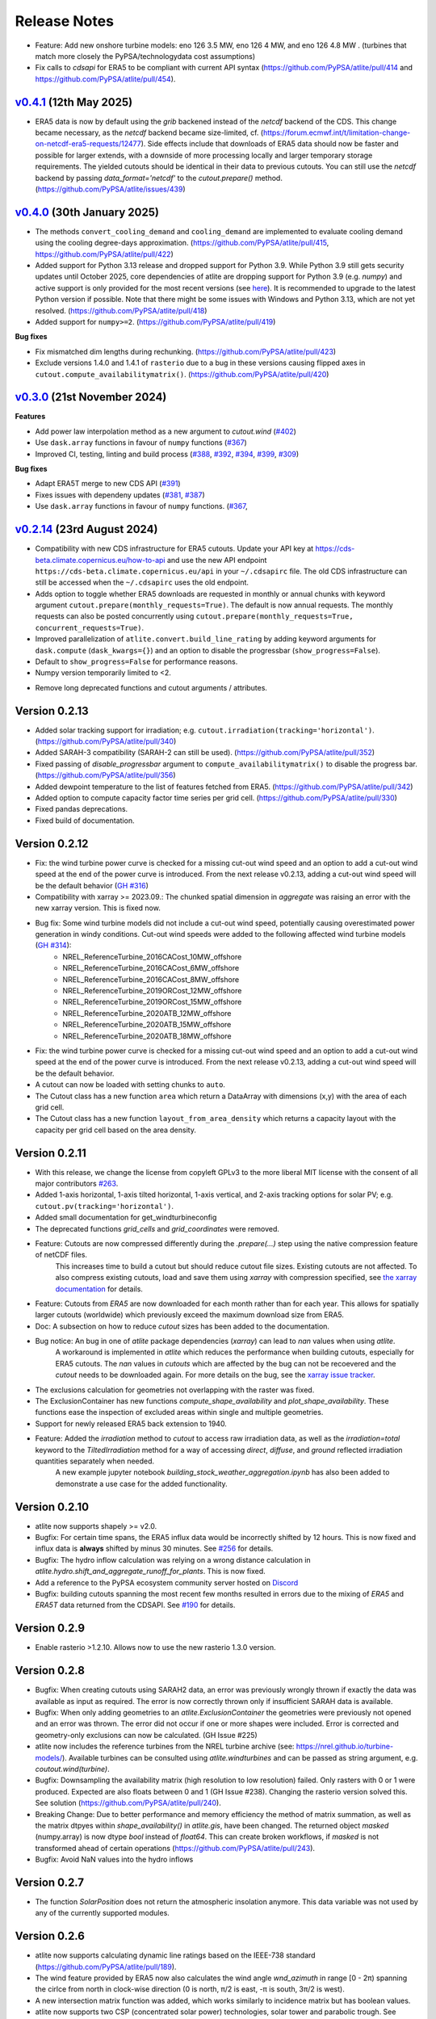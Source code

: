 ..
  SPDX-FileCopyrightText: Contributors to atlite <https://github.com/pypsa/atlite>

  SPDX-License-Identifier: CC-BY-4.0

#############
Release Notes
#############


.. Upcoming Release
.. ================

.. .. warning:: 
  
..   The features listed below are not released yet, but will be part of the next release! 
..   To use the features already you have to install the ``master`` branch, e.g. 
..   ``pip install git+https://github.com/pypsa/atlite``.

* Feature: Add new onshore turbine models: eno 126 3.5 MW, eno 126 4 MW, and eno 126 4.8 MW . (turbines that match more closely the PyPSA/technologydata cost assumptions)
* Fix calls to `cdsapi` for ERA5 to be compliant with current API syntax (https://github.com/PyPSA/atlite/pull/414 and https://github.com/PyPSA/atlite/pull/454).

`v0.4.1 <https://github.com/PyPSA/atlite/releases/tag/v0.4.1>`__ (12th May 2025)
=======================================================================================

* ERA5 data is now by default using the `grib` backened instead of the `netcdf` backend of the CDS.
  This change became necessary, as the `netcdf` backend became size-limited, cf. (https://forum.ecmwf.int/t/limitation-change-on-netcdf-era5-requests/12477).
  Side effects include that downloads of ERA5 data should now be faster and possible for larger extends,
  with a downside of more processing locally and larger temporary storage requirements.
  The yielded cutouts should be identical in their data to previous cutouts.
  You can still use the `netcdf` backend by passing `data_format='netcdf'` to the `cutout.prepare()` method.
  (https://github.com/PyPSA/atlite/issues/439)

`v0.4.0 <https://github.com/PyPSA/atlite/releases/tag/v0.4.0>`__ (30th January 2025)
=======================================================================================

* The methods ``convert_cooling_demand`` and ``cooling_demand`` are implemented
  to evaluate cooling demand using the cooling degree-days approximation.
  (https://github.com/PyPSA/atlite/pull/415, https://github.com/PyPSA/atlite/pull/422)

* Added support for Python 3.13 release and dropped support for Python 3.9.
  While Python 3.9 still gets security updates until October 2025, core
  dependencies of atlite are dropping support for Python 3.9 (e.g. `numpy`) and
  active support is only provided for the most recent versions (see `here
  <https://endoflife.date/python>`_). It is recommended to upgrade to the latest
  Python version if possible. Note that there might be some issues with
  Windows and Python 3.13, which are not yet resolved. 
  (https://github.com/PyPSA/atlite/pull/418)

* Added support for ``numpy>=2``. (https://github.com/PyPSA/atlite/pull/419)

**Bug fixes**

* Fix mismatched dim lengths during rechunking. 
  (https://github.com/PyPSA/atlite/pull/423)

* Exclude versions 1.4.0 and 1.4.1 of ``rasterio`` due to a bug in these
  versions causing flipped axes in ``cutout.compute_availabilitymatrix()``.
  (https://github.com/PyPSA/atlite/pull/420)

`v0.3.0 <https://github.com/PyPSA/atlite/releases/tag/v0.3.0>`__ (21st November 2024)
=======================================================================================

**Features**

* Add power law interpolation method as a new argument to `cutout.wind` 
  (`#402 <https://github.com/PyPSA/atlite/pull/402>`_)

* Use ``dask.array`` functions in favour of ``numpy`` functions 
  (`#367 <https://github.com/PyPSA/atlite/pull/367>`_)

* Improved CI, testing, linting and build process 
  (`#388 <https://github.com/PyPSA/atlite/pull/388>`_,
  `#392 <https://github.com/PyPSA/atlite/pull/392>`_,
  `#394 <https://github.com/PyPSA/atlite/pull/394>`_,
  `#399 <https://github.com/PyPSA/atlite/pull/399>`_,
  `#309 <https://github.com/PyPSA/atlite/pull/409>`_)

**Bug fixes**

* Adapt ERA5T merge to new CDS API (`#391 <https://github.com/PyPSA/atlite/pull/391>`_)

* Fixes issues with dependeny updates 
  (`#381 <https://github.com/PyPSA/atlite/pull/381>`_,
  `#387 <https://github.com/PyPSA/atlite/pull/387>`_)

* Use ``dask.array`` functions in favour of ``numpy`` functions.
  (`#367 <https://github.com/PyPSA/atlite/pull/367>`_,


`v0.2.14 <https://github.com/PyPSA/atlite/release/tag/v0.2.14>`__ (23rd August 2024)
=======================================================================================

* Compatibility with new CDS infrastructure for ERA5 cutouts. Update your API
  key at https://cds-beta.climate.copernicus.eu/how-to-api and use the new API
  endpoint ``https://cds-beta.climate.copernicus.eu/api`` in your
  ``~/.cdsapirc`` file. The old CDS infrastructure can still be accessed when
  the ``~/.cdsapirc`` uses the old endpoint.

* Adds option to toggle whether ERA5 downloads are requested in monthly or
  annual chunks with keyword argument ``cutout.prepare(monthly_requests=True)``.
  The default is now annual requests. The monthly requests can also be posted
  concurrently using ``cutout.prepare(monthly_requests=True,
  concurrent_requests=True)``.

* Improved parallelization of ``atlite.convert.build_line_rating`` by adding
  keyword arguments for ``dask.compute`` (``dask_kwargs={}``) and an option to
  disable the progressbar (``show_progress=False``).

* Default to ``show_progress=False`` for performance reasons.

* Numpy version temporarily limited to <2.

- Remove long deprecated functions and cutout arguments / attributes.

Version 0.2.13
==============

* Added solar tracking support for irradiation; e.g. ``cutout.irradiation(tracking='horizontal')``. (https://github.com/PyPSA/atlite/pull/340)
* Added SARAH-3 compatibility (SARAH-2 can still be used). (https://github.com/PyPSA/atlite/pull/352)
* Fixed passing of `disable_progressbar` argument to ``compute_availabilitymatrix()`` to disable the progress bar. (https://github.com/PyPSA/atlite/pull/356)
* Added dewpoint temperature to the list of features fetched from ERA5. (https://github.com/PyPSA/atlite/pull/342)
* Added option to compute capacity factor time series per grid cell. (https://github.com/PyPSA/atlite/pull/330)
* Fixed pandas deprecations.
* Fixed build of documentation.

Version 0.2.12
==============

* Fix: the wind turbine power curve is checked for a missing cut-out wind speed and an option to add a
  cut-out wind speed at the end of the power curve is introduced. From the next release v0.2.13, adding
  a cut-out wind speed will be the default behavior (`GH #316 <https://github.com/PyPSA/atlite/pull/316>`_)
* Compatibility with xarray >= 2023.09.: The chunked spatial dimension in `aggregate` was raising an error with the new xarray version. This is fixed now.
* Bug fix: Some wind turbine models did not include a cut-out wind speed, potentially causing overestimated power generation in windy conditions. Cut-out wind speeds were added to the following affected wind turbine models (`GH #314 <https://github.com/PyPSA/atlite/issues/314>`_):
    * NREL_ReferenceTurbine_2016CACost_10MW_offshore
    * NREL_ReferenceTurbine_2016CACost_6MW_offshore
    * NREL_ReferenceTurbine_2016CACost_8MW_offshore
    * NREL_ReferenceTurbine_2019ORCost_12MW_offshore
    * NREL_ReferenceTurbine_2019ORCost_15MW_offshore
    * NREL_ReferenceTurbine_2020ATB_12MW_offshore
    * NREL_ReferenceTurbine_2020ATB_15MW_offshore
    * NREL_ReferenceTurbine_2020ATB_18MW_offshore
* Fix: the wind turbine power curve is checked for a missing cut-out wind speed and an option to add a
  cut-out wind speed at the end of the power curve is introduced. From the next release v0.2.13, adding
  a cut-out wind speed will be the default behavior.
* A cutout can now be loaded with setting chunks to ``auto``.
* The Cutout class has a new function ``area`` which return a DataArray with dimensions (x,y) with the area of each grid cell.
* The Cutout class has a new function ``layout_from_area_density`` which returns a capacity layout with the capacity per grid cell based on the area density.

Version 0.2.11
==============


* With this release, we change the license from copyleft GPLv3 to the more liberal MIT license with the consent of all major contributors `#263 <https://github.com/PyPSA/atlite/pull/263>`_.
* Added 1-axis horizontal, 1-axis tilted horizontal, 1-axis vertical, and 2-axis tracking options for solar PV; e.g. ``cutout.pv(tracking='horizontal')``.
* Added small documentation for get_windturbineconfig
* The deprecated functions `grid_cells` and `grid_coordinates` were removed.
* Feature: Cutouts are now compressed differently during the `.prepare(...)` step using the native compression feature of netCDF files.
    This increases time to build a cutout but should reduce cutout file sizes.
    Existing cutouts are not affected. To also compress existing cutouts, load and save them using `xarray` with
    compression specified, see `the xarray documentation <https://docs.xarray.dev/en/stable/generated/xarray.Dataset.to_netcdf.html>`_
    for details.
* Feature: Cutouts from `ERA5` are now downloaded for each month rather than for each year.
  This allows for spatially larger cutouts (worldwide) which previously exceed the maximum
  download size from ERA5.
* Doc: A subsection on how to reduce `cutout` sizes has been added to the documentation.
* Bug notice: An bug in one of `atlite` package dependencies (`xarray`) can lead to `nan` values when using `atlite`.
    A workaround is implemented in `atlite` which reduces the performance when building cutouts, especially for ERA5 cutouts.
    The `nan` values in `cutouts` which are affected by the bug can not be recoevered and the `cutout` needs to be downloaded again.
    For more details on the bug, see the `xarray issue tracker <https://github.com/pydata/xarray/issues/7691>`_.
* The exclusions calculation for geometries not overlapping with the raster was fixed.
* The ExclusionContainer has new functions `compute_shape_availability` and `plot_shape_availability`. These functions ease the inspection of excluded areas within single and multiple geometries.
* Support for newly released ERA5 back extension to 1940.
* Feature: Added the `irradiation` method to `cutout` to access raw irradiation data, as well as the `irradiation=total` keyword to the `TiltedIrradiation` method for a way of accessing `direct`, `diffuse`, and `ground` reflected irradiation quantities separately when needed.
    A new example jupyter notebook `building_stock_weather_aggregation.ipynb` has also been added to demonstrate a use case for the added functionality.

Version 0.2.10
==============

* atlite now supports shapely >= v2.0.
* Bugfix: For certain time spans, the ERA5 influx data would be incorrectly shifted by 12 hours.
  This is now fixed and influx data is **always** shifted by minus 30 minutes.
  See `#256 <https://github.com/PyPSA/atlite/issues/256#issuecomment-1271446531>`_ for details.
* Bugfix: The hydro inflow calculation was relying on a wrong distance calculation in `atlite.hydro.shift_and_aggregate_runoff_for_plants`. This is now fixed.
* Add a reference to the PyPSA ecosystem community server hosted on `Discord <https://discord.gg/AnuJBk23FU>`_
* Bugfix: building cutouts spanning the most recent few months resulted in errors due to the
  mixing of `ERA5` and `ERA5T` data returned from the CDSAPI.
  See `#190 <https://github.com/PyPSA/atlite/issues/190>`_ for details.

Version 0.2.9
=============

* Enable rasterio >1.2.10. Allows now to use the new rasterio 1.3.0 version.

Version 0.2.8
=============

* Bugfix: When creating cutouts using SARAH2 data, an error was previously wrongly thrown if exactly
  the data was available as input as required. The error is now correctly thrown only if
  insufficient SARAH data is available.
* Bugfix: When only adding geometries to an `atlite.ExclusionContainer` the geometries were previously
  not opened and an error was thrown. The error did not occur if one or more shapes were included.
  Error is corrected and geometry-only exclusions can now be calculated. (GH Issue #225)
* atlite now includes the reference turbines from the NREL turbine archive (see: https://nrel.github.io/turbine-models/). Available turbines can be consulted using `atlite.windturbines` and can be passed as string argument, e.g. `coutout.wind(turbine)`.
* Bugfix: Downsampling the availability matrix (high resolution to low resolution) failed. Only rasters with 0 or 1
  were produced. Expected are also floats between 0 and 1 (GH Issue #238). Changing the rasterio version solved this.
  See solution (https://github.com/PyPSA/atlite/pull/240).
* Breaking Change: Due to better performance and memory efficiency the method of matrix summation, as well as the matrix dtpyes within `shape_availability()` in `atlite.gis`, have been changed.
  The returned object `masked` (numpy.array) is now dtype `bool` instead of `float64`. This can create broken workflows, if `masked` is not transformed ahead of certain operations (https://github.com/PyPSA/atlite/pull/243).
* Bugfix: Avoid NaN values into the hydro inflows

Version 0.2.7
==============

* The function `SolarPosition` does not return the atmospheric insolation anymore. This data variable was not used by any of the currently supported modules.


Version 0.2.6
==============

* atlite now supports calculating dynamic line ratings based on the IEEE-738 standard (https://github.com/PyPSA/atlite/pull/189).
* The wind feature provided by ERA5 now also calculates the wind angle `wnd_azimuth` in range [0 - 2π) spanning the cirlce from north in clock-wise direction (0 is north, π/2 is east, -π is south, 3π/2 is west).
* A new intersection matrix function was added, which works similarly to incidence matrix but has boolean values.
* atlite now supports two CSP (concentrated solar power) technologies, solar tower and parabolic trough. See (https://atlite.readthedocs.io/en/latest/examples/working-with-csp.html) for details.
* The solar position (azimuth and altitude) are now part of the cutout feature `influx`. Cutouts created with earlier versions will become incompatible with the next major.
* Automated upload of code coverage reports via Codecov.
* DataArrays returned by `.pv(...)` and `.wind(...)` now have a clearer name and 'units' attribute.
* If the `matrix` argument in conversion functions (`.pv(...)`, `.wind(...)` etc.) is a `DataArray`, the alignment of the coordinate axis with the cutout grid is double-checked.
* Due to ambiguity, conversion functions (`.pv(...)`, `.wind(...)` etc.) now raise an `ValueError` if shapes and matrix are given.
* atlite now supports calculating of heat pump coefficients of performance (https://github.com/PyPSA/atlite/pull/145).
* Enabled the GitHub feature "Cite this repository" to generate a BibTeX file (Added a `CITATION.cff` file to the repository).

**Bug fixes**
* The solar position for ERA5 cutouts is now calculated for half a time step earlier (time-shift by `cutout.dt/2`) to account for the aggregated nature of ERA5 variables (see https://github.com/PyPSA/atlite/issues/158). The fix is only applied to newly created cutouts. Previously created cutouts do not profit from this fix and need to be recreated `cutout.prepare(overwrite=True)`.
* The functions `make_latitude` and `make_latitude_optimal` were not converting degrees to radian correctly. This resulted in a wrong calculation of the power output when using the orientation `latitude_optimal` or `latitude` in the `pv` conversion function. We are sorry for inconveniences.


Version 0.2.5
==============

* Clarification for ``ExclusionContainer.add_raster(..)`` that ``codes=..`` does not accept ``lambda``-functions in combination with ``multiprocessing``.
* Internal change: We are moving to `black` for internal code formatting.
* Fix ignored keywords in convert_and_aggregate(...) for capacity_layout=True.

Version 0.2.4
==============

* Fix cutout merge and update for xarray ``>=v0.18.0`` (https://github.com/PyPSA/atlite/issues/147)
* Set multiprocessing context to ``spawn`` for ensuring equal computation across all platforms.

Version 0.2.3
==============

* The progressbar used in ``atlite.gis.availability_matrix`` is now a `tqdm` progressbar which displays better in parallel executions.
* The function ``layout_from_capacity_list`` was added to the cutout class. It is a convenience function that calculates the aggregated capacities per cutout grid cells (layout) based on a list of capacities with coordinates, e.g. list of wind turbines.
* The dask version was fixed to a xarray-compatible versions (see https://github.com/dask/dask/issues/7583)

Version 0.2.2
==============

This update is mainly due to fixes in the data handling of the SARAH module. If you work with the SARAH data, we encourage you to update.

* Fixed compatibility with xarray v0.17.
* Fixed sarah data for ``dx = dy = 0.05``. Due to the float32 dtype of the sarah coordinates, the cutout coordinates were corrupted when merging. This was fixed in the sarah module by converting the coordinates to float64. This also speeds up the cutout creation for more coarse grained cutouts.
* Fixed sarah data for a time frequency of 30 minutes. This was raising an assertion error as the (new) pandas frequency string for 30 minutes is '30T' not '30min'.
* Fix the ``regrid`` function in ``atlite.gis`` for target coords which are not having the same bounds as the original ``xarray.Dataset``. The previous implementation was leading to a small shift of coordinates in the preparation of SARAH data.



Version 0.2.1
==============
* The `regrid` function in `atlite.gis` was fixed. The previous implementation set an affine transform starting at the center of a cell at the origin. The corrected transform starts at the real origin (origin of the origin cell). Further a padding of the extent ensures that all values are taken into account in the target projection.
* Exclusion Calculation is now possible with `atlite` (find an usage example at Examples -> Calculate Landuse Availability), Therefore

  - a new class  `atlite.gis.ExclusionContainer`  was added. It serves as a container of rasters and geometries which should be excluded from the landuse availability.
  - `Cutout` has a new `availabilitymatrix` function which calculates the overlap of weather cells with shapes while excluding areas based on an `ExclusionContainer`.
  - `Cutout` has now a affine transform property (`rasterio.Affine`).
* Fix resolution for dx and dy unequal to 0.25: Due to floating point precision errors, loading data with ERA5 corrupted the cutout coordinates. This was fixed by converting the dtype of era5 coordinates to float64 and rounding. Corresponding tests were added.
* Round cutout.dx and cutout.dy in order to prevent precision errors.
* Allow passing keyword arguments to `dask.compute` in `convert_and_aggregate` functions.
* The Cutout class has a new property `bounds` (same as extent but in different order).

**Breaking Change**
* `Cutout.extent` was adjusted to cover the whole cutout area. The extent is now a numpy array. Before, it indicated the coordinates of the centers of the corner cells.

Version 0.2
===============

**Major changes**


* atlite now **requires Python 3.6 or higher**.
* We changed the atlite backend for storing cutout data.
  Existing cutouts either need to be migrated with the
  appropriate functions or (what we recommended) recreated.
* The backend change also includes some changes to the API.
  Most notably:

  - The `xarray` for cutouts is now exposed as `Cutout.data`
  - The `Cutout.meta` attribute was deprecated in favour of
    `Cutout.data.attrs`
  - `xarray` and `dask` can now handle some data caching
    automatically.
    If you wish to preload some data before your calculation,
    you can now use `Cutout.data.load()` to load all of the
    cutouts data into memory.
    *(Warning: Requires a large enough memory.)*
  - The `Cutout` class has a new property `grid`, a GeoPandas DataFrame
    which combines and deprecates `grid_cells()` and `grid_coordinates()`
* The order of coordinates (indices) for `Cutouts` changed: `x` and `y` (e.g. longitude and latitude) are now both ascending (before: `x` ascending and `y` descending).
* Following the lead of geopandas, pyproj, cartopy and rasterio, atlite now uses Coordinate Reference System (`CRS`) instead of the old   fashioned projection strings.

**New features**


* You can now use wind turbine configurations as stored in the
  `Open Energy Database <https://openenergy-platform.org/dataedit/view/supply/turbine_library>`_
  using the string prefix `"oedb:"` when specifying a turbine,
  e.g. `"oedb:Enercon_E-141/4200"`.
* atlite now has and uses a new configuration system.
  See the new section on `configuration <https://atlite.readthedocs.io/en/latest/configuration.html>`_
  for details.
* It is possible to merge two cutouts together, using `Cutout.merge`


**Breaking changes**

* The argument `show_progress` of function `atlite.convert.convert_and_aggregate` does not take strings anymore.
* The argument `layout` of function `atlite.convert.convert_and_aggregate` must be a `xarray.DataArray`.
* Due to the change of the order of coordinates in cutouts the order of coordinates in `matrix` passed to `convert_*` functions
    changed likewise: `x` and `y` are both ascending now.
* Due to the change of the order of coordinates in cutouts the order of elements returned by `grid_coordinates()` has changed.
* Due to the change of the order of coordinates in cutouts the order of elements in the attribute `grid_cells` has changed.


Version 0.0.4
===============

* support negative latitudes to PV panel orientation
* add support for ERA5 back extension to 1950
* add PROJ>=7 valid 'aea' projection string



Version 0.0.3
==============

Brings a minor bug fix and prepares for the next version jump to version 0.2.

* Fix heat demand hourshift for xarray 0.15.1
* Add Travis CI and simplified release management
